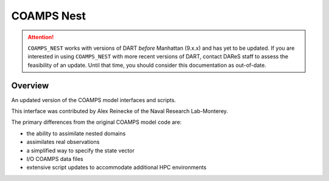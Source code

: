 COAMPS Nest
===========

.. attention::

   ``COAMPS_NEST`` works with versions of DART *before* Manhattan (9.x.x) and has yet to be updated. If you are interested in
   using ``COAMPS_NEST`` with more recent versions of DART, contact DAReS staff to assess the feasibility of an update.
   Until that time, you should consider this documentation as out-of-date.


Overview
--------

An updated version of the COAMPS model interfaces and scripts.

This interface was contributed by Alex Reinecke of the Naval Research
Lab-Monterey.

The primary differences from the original COAMPS model code are:

- the ability to assimilate nested domains
- assimilates real observations
- a simplified way to specify the state vector
- I/O COAMPS data files
- extensive script updates to accommodate additional HPC environments
